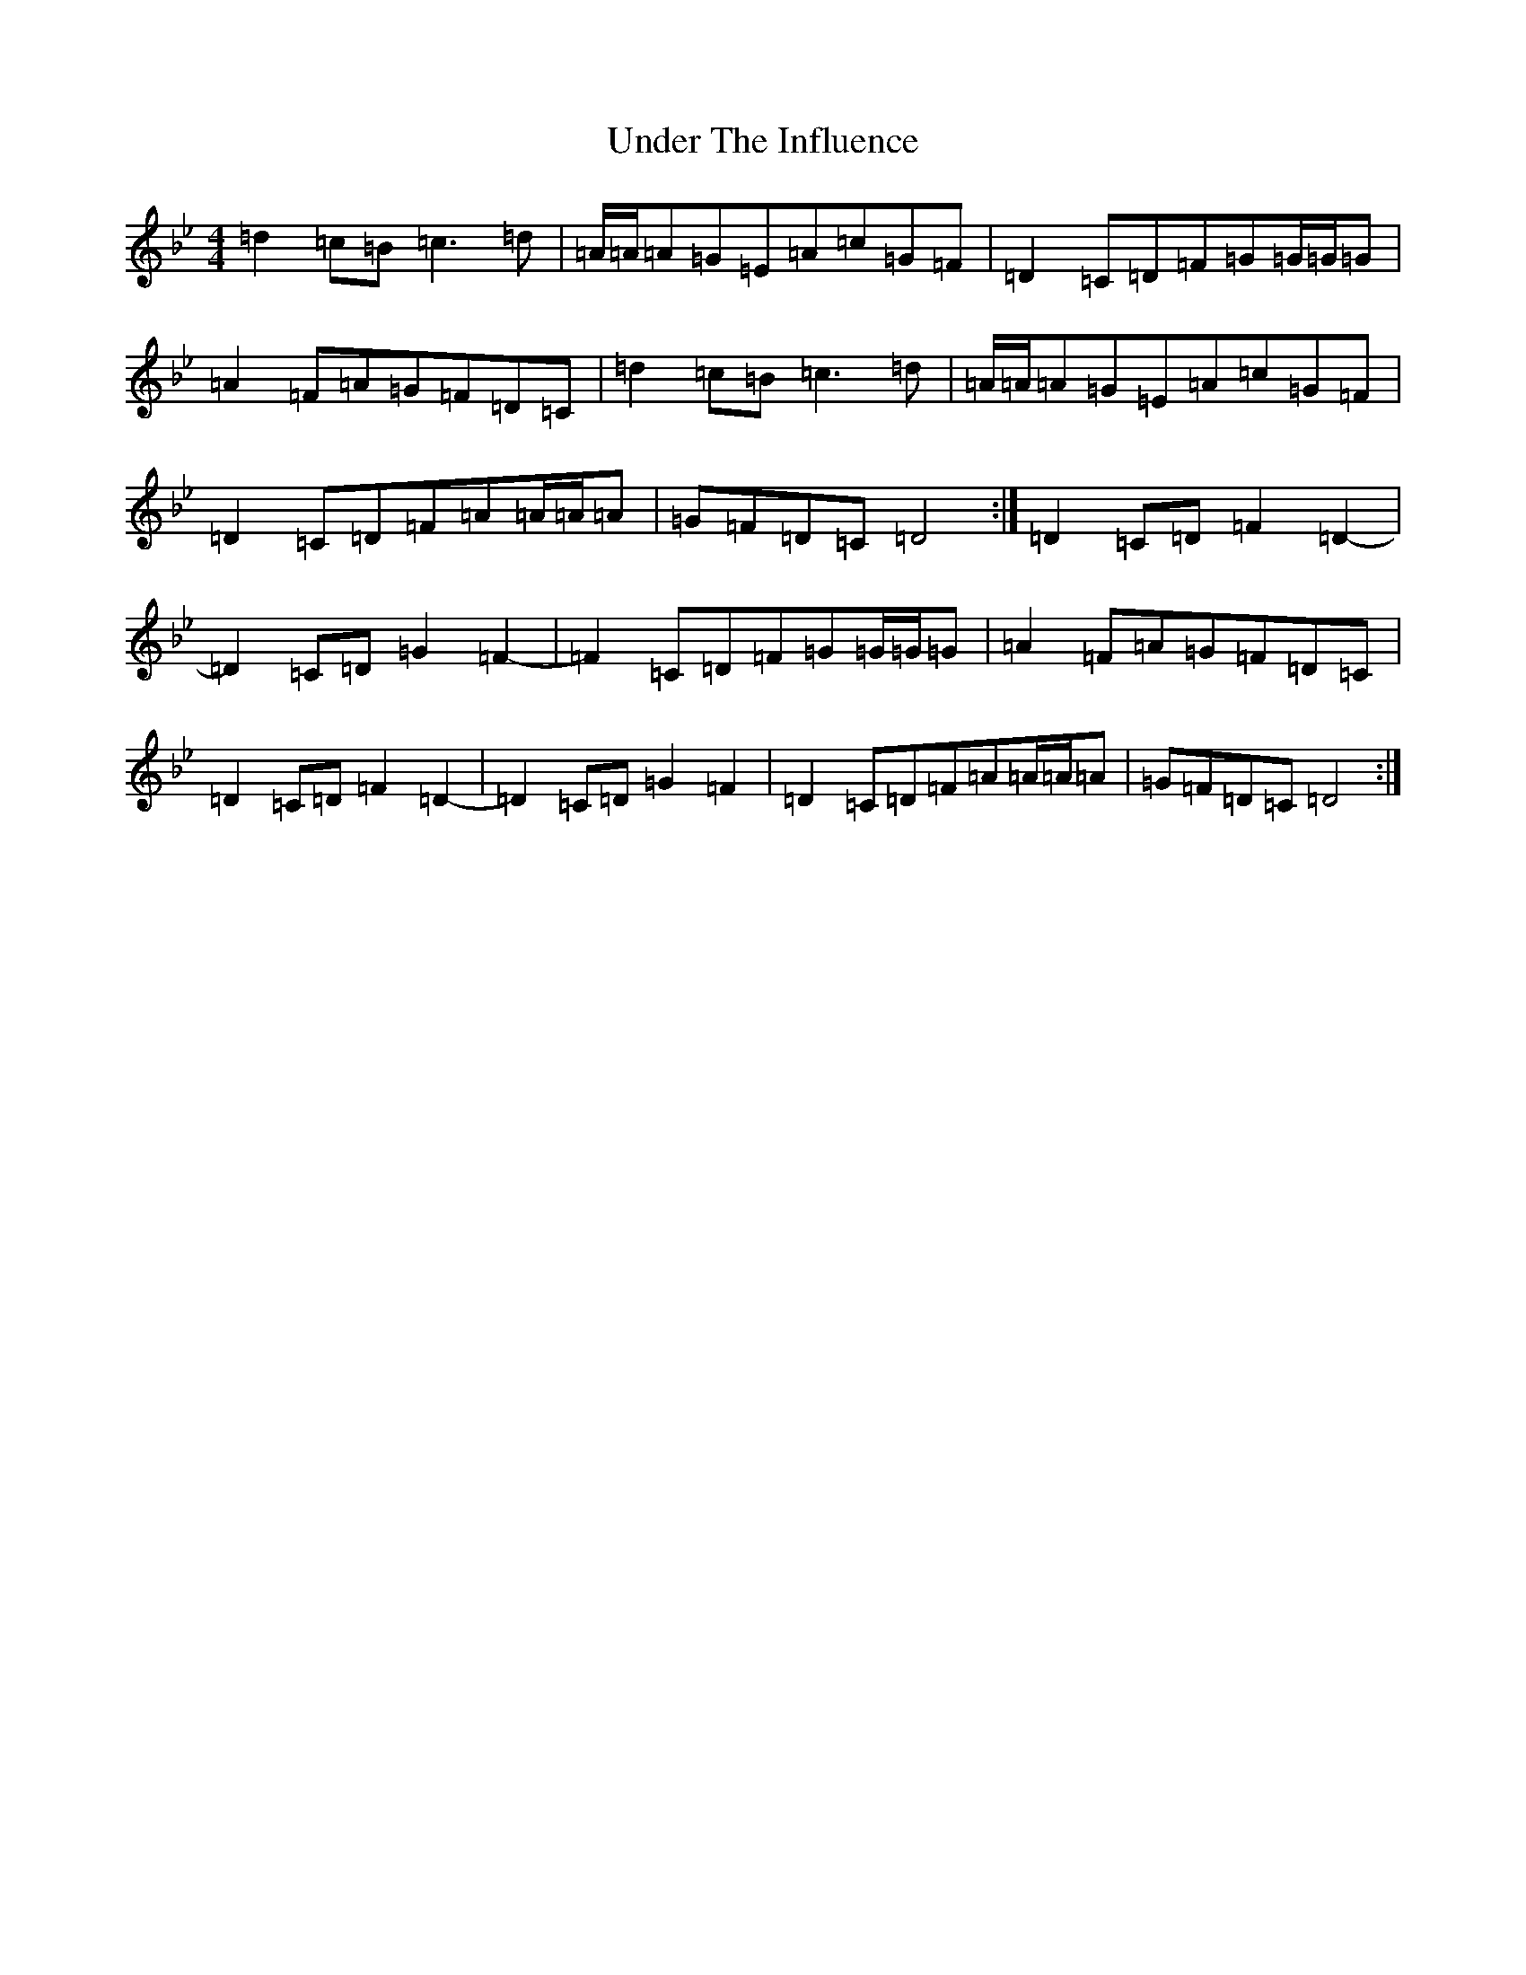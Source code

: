 X: 21824
T: Under The Influence
S: https://thesession.org/tunes/10853#setting10853
Z: A Dorian
R: reel
M:4/4
L:1/8
K: C Dorian
=d2=c=B=c3=d|=A/2=A/2=A=G=E=A=c=G=F|=D2=C=D=F=G=G/2=G/2=G|=A2=F=A=G=F=D=C|=d2=c=B=c3=d|=A/2=A/2=A=G=E=A=c=G=F|=D2=C=D=F=A=A/2=A/2=A|=G=F=D=C=D4:|=D2=C=D=F2=D2-|=D2=C=D=G2=F2-|=F2=C=D=F=G=G/2=G/2=G|=A2=F=A=G=F=D=C|=D2=C=D=F2=D2-|=D2=C=D=G2=F2|=D2=C=D=F=A=A/2=A/2=A|=G=F=D=C=D4:|